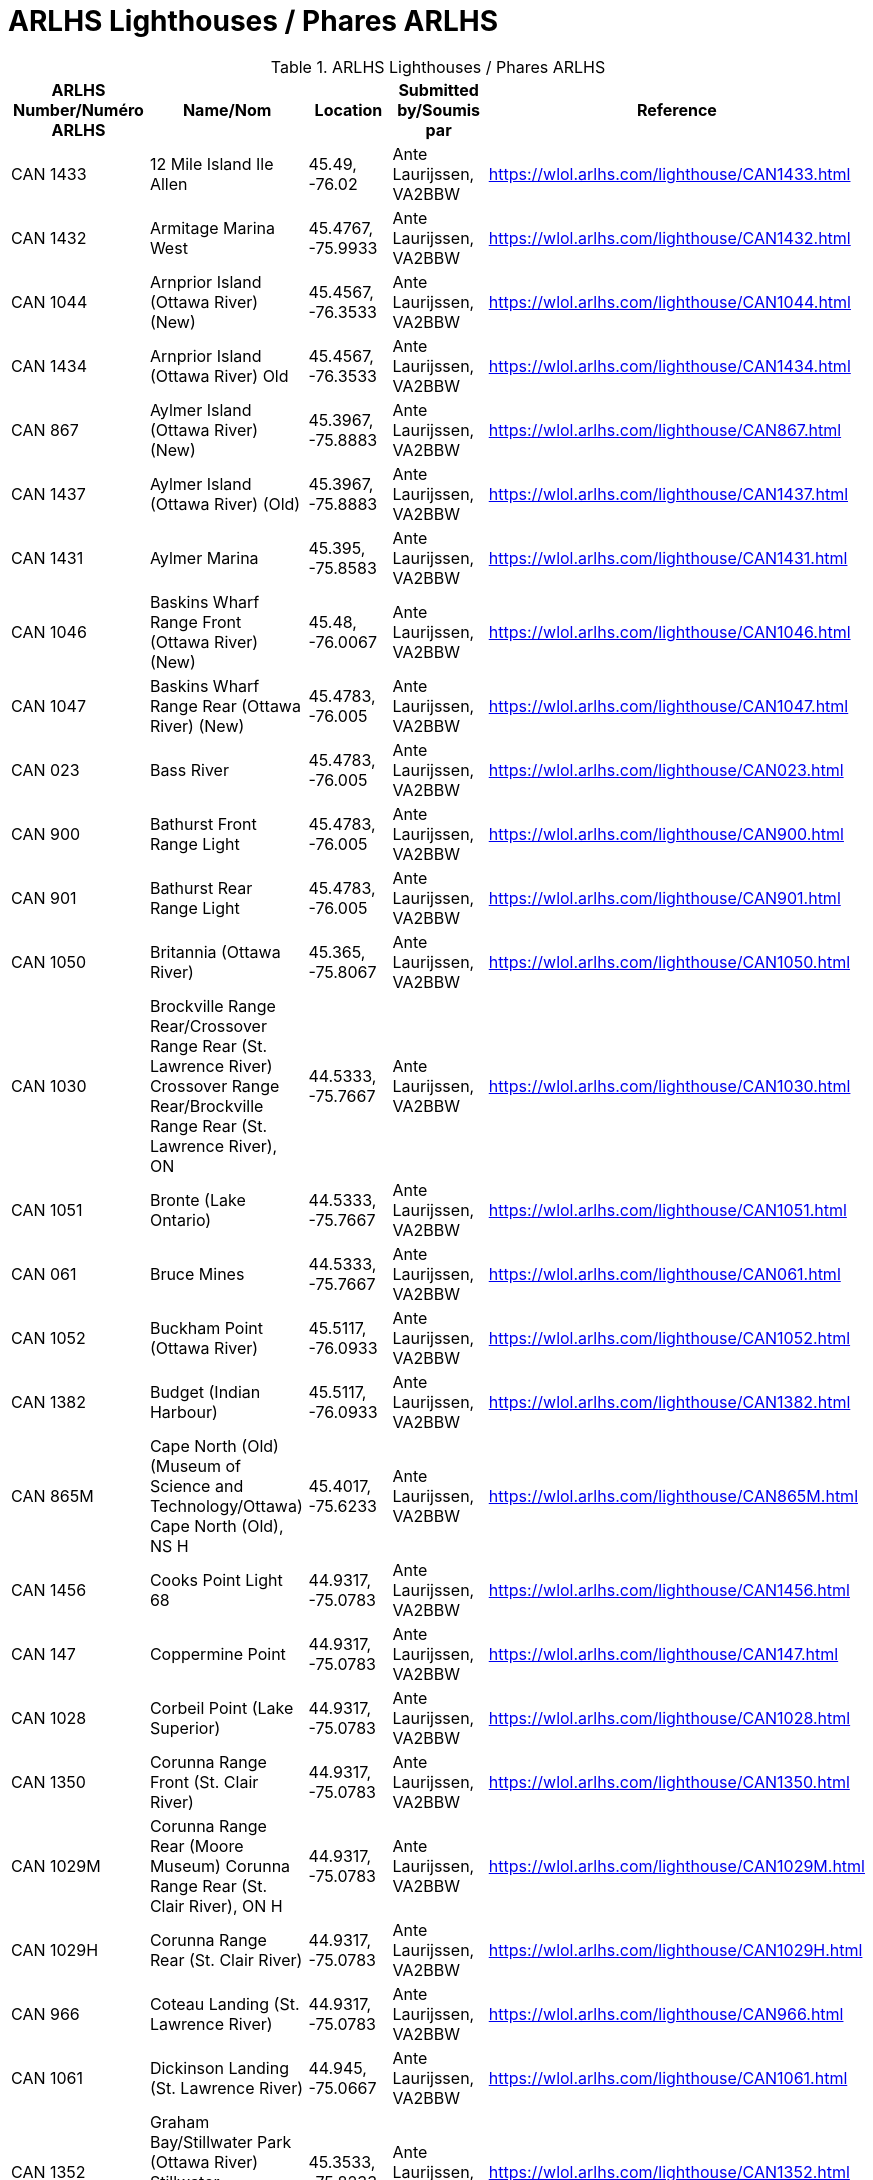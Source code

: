 = ARLHS Lighthouses / Phares ARLHS
:showtitle:

.ARLHS Lighthouses / Phares ARLHS
|===
| ARLHS Number/Numéro ARLHS | Name/Nom | Location | Submitted by/Soumis par | Reference

|CAN 1433
|12 Mile Island Ile Allen
|45.49, -76.02
|Ante Laurijssen, VA2BBW
|https://wlol.arlhs.com/lighthouse/CAN1433.html[^]

|CAN 1432
|Armitage Marina West
|45.4767, -75.9933
|Ante Laurijssen, VA2BBW
|https://wlol.arlhs.com/lighthouse/CAN1432.html[^]

|CAN 1044
|Arnprior Island (Ottawa River) (New)
|45.4567, -76.3533
|Ante Laurijssen, VA2BBW
|https://wlol.arlhs.com/lighthouse/CAN1044.html[^]

|CAN 1434
|Arnprior Island (Ottawa River) Old
|45.4567, -76.3533
|Ante Laurijssen, VA2BBW
|https://wlol.arlhs.com/lighthouse/CAN1434.html[^]

|CAN 867
|Aylmer Island (Ottawa River) (New)
|45.3967, -75.8883
|Ante Laurijssen, VA2BBW
|https://wlol.arlhs.com/lighthouse/CAN867.html[^]

|CAN 1437
|Aylmer Island (Ottawa River) (Old)
|45.3967, -75.8883
|Ante Laurijssen, VA2BBW
|https://wlol.arlhs.com/lighthouse/CAN1437.html[^]

|CAN 1431
|Aylmer Marina
|45.395, -75.8583
|Ante Laurijssen, VA2BBW
|https://wlol.arlhs.com/lighthouse/CAN1431.html[^]

|CAN 1046
|Baskins Wharf Range Front (Ottawa River) (New)
|45.48, -76.0067
|Ante Laurijssen, VA2BBW
|https://wlol.arlhs.com/lighthouse/CAN1046.html[^]

|CAN 1047
|Baskins Wharf Range Rear (Ottawa River) (New)
|45.4783, -76.005
|Ante Laurijssen, VA2BBW
|https://wlol.arlhs.com/lighthouse/CAN1047.html[^]

|CAN 023
|Bass River
|45.4783, -76.005
|Ante Laurijssen, VA2BBW
|https://wlol.arlhs.com/lighthouse/CAN023.html[^]

|CAN 900
|Bathurst Front Range Light
|45.4783, -76.005
|Ante Laurijssen, VA2BBW
|https://wlol.arlhs.com/lighthouse/CAN900.html[^]

|CAN 901
|Bathurst Rear Range Light
|45.4783, -76.005
|Ante Laurijssen, VA2BBW
|https://wlol.arlhs.com/lighthouse/CAN901.html[^]

|CAN 1050
|Britannia (Ottawa River)
|45.365, -75.8067
|Ante Laurijssen, VA2BBW
|https://wlol.arlhs.com/lighthouse/CAN1050.html[^]

|CAN 1030
|Brockville Range Rear/Crossover Range Rear (St. Lawrence River) Crossover Range Rear/Brockville Range Rear (St. Lawrence River), ON
|44.5333, -75.7667
|Ante Laurijssen, VA2BBW
|https://wlol.arlhs.com/lighthouse/CAN1030.html[^]

|CAN 1051
|Bronte (Lake Ontario)
|44.5333, -75.7667
|Ante Laurijssen, VA2BBW
|https://wlol.arlhs.com/lighthouse/CAN1051.html[^]

|CAN 061
|Bruce Mines
|44.5333, -75.7667
|Ante Laurijssen, VA2BBW
|https://wlol.arlhs.com/lighthouse/CAN061.html[^]

|CAN 1052
|Buckham Point (Ottawa River)
|45.5117, -76.0933
|Ante Laurijssen, VA2BBW
|https://wlol.arlhs.com/lighthouse/CAN1052.html[^]

|CAN 1382
|Budget (Indian Harbour)
|45.5117, -76.0933
|Ante Laurijssen, VA2BBW
|https://wlol.arlhs.com/lighthouse/CAN1382.html[^]

|CAN 865M
|Cape North (Old) (Museum of Science and Technology/Ottawa) Cape North (Old), NS H
|45.4017, -75.6233
|Ante Laurijssen, VA2BBW
|https://wlol.arlhs.com/lighthouse/CAN865M.html[^]

|CAN 1456
|Cooks Point Light 68
|44.9317, -75.0783
|Ante Laurijssen, VA2BBW
|https://wlol.arlhs.com/lighthouse/CAN1456.html[^]

|CAN 147
|Coppermine Point
|44.9317, -75.0783
|Ante Laurijssen, VA2BBW
|https://wlol.arlhs.com/lighthouse/CAN147.html[^]

|CAN 1028
|Corbeil Point (Lake Superior)
|44.9317, -75.0783
|Ante Laurijssen, VA2BBW
|https://wlol.arlhs.com/lighthouse/CAN1028.html[^]

|CAN 1350
|Corunna Range Front (St. Clair River)
|44.9317, -75.0783
|Ante Laurijssen, VA2BBW
|https://wlol.arlhs.com/lighthouse/CAN1350.html[^]

|CAN 1029M
|Corunna Range Rear (Moore Museum) Corunna Range Rear (St. Clair River), ON H
|44.9317, -75.0783
|Ante Laurijssen, VA2BBW
|https://wlol.arlhs.com/lighthouse/CAN1029M.html[^]

|CAN 1029H
|Corunna Range Rear (St. Clair River)
|44.9317, -75.0783
|Ante Laurijssen, VA2BBW
|https://wlol.arlhs.com/lighthouse/CAN1029H.html[^]

|CAN 966
|Coteau Landing (St. Lawrence River)
|44.9317, -75.0783
|Ante Laurijssen, VA2BBW
|https://wlol.arlhs.com/lighthouse/CAN966.html[^]

|CAN 1061
|Dickinson Landing (St. Lawrence River)
|44.945, -75.0667
|Ante Laurijssen, VA2BBW
|https://wlol.arlhs.com/lighthouse/CAN1061.html[^]

|CAN 1352
|Graham Bay/Stillwater Park (Ottawa River) Stillwater Park/Graham Bay (Ottawa River), ON
|45.3533, -75.8233
|Ante Laurijssen, VA2BBW
|https://wlol.arlhs.com/lighthouse/CAN1352.html[^]

|CAN 811
|Green Shoal (Ottawa River) Beacon Hill
|45.4733, -75.595
|Ante Laurijssen, VA2BBW
|https://wlol.arlhs.com/lighthouse/CAN811.html[^]

|CAN 1452
|Mariatown Light 92
|44.8817, -75.2033
|Ante Laurijssen, VA2BBW
|https://wlol.arlhs.com/lighthouse/CAN1452.html[^]

|CAN 1453
|Mariatown Range Front
|44.8833, -75.2083
|Ante Laurijssen, VA2BBW
|https://wlol.arlhs.com/lighthouse/CAN1453.html[^]

|CAN 1454
|Mariatown Range Rear
|44.8833, -75.2083
|Ante Laurijssen, VA2BBW
|https://wlol.arlhs.com/lighthouse/CAN1454.html[^]

|CAN 307
|Mark Point
|44.8833, -75.2083
|Ante Laurijssen, VA2BBW
|https://wlol.arlhs.com/lighthouse/CAN307.html[^]

|CAN 1210
|Marshall Cove/Port Lorne/Port Williams (Bay of Fundy) Port Lorne/Port Williams/Marshall Cove (Bay of Fundy), NS H : Port Williams/Marshall Cove/Port Lorne (Bay of Fundy), NS H
|44.8833, -75.2083
|Ante Laurijssen, VA2BBW
|https://wlol.arlhs.com/lighthouse/CAN1210.html[^]

|CAN 1077
|Morris Island (Ottawa River)
|45.4617, -76.2883
|Ante Laurijssen, VA2BBW
|https://wlol.arlhs.com/lighthouse/CAN1077.html[^]

|CAN 769
|Sand Point
|45.4883, -76.435
|Ante Laurijssen, VA2BBW
|https://wlol.arlhs.com/lighthouse/CAN769.html[^]

|CAN 445
|Sand Point
|45.4883, -76.435
|Ante Laurijssen, VA2BBW
|https://wlol.arlhs.com/lighthouse/CAN445.html[^]

|CAN 1455
|Weaver Shoal Light 68
|44.9317, -75.0683
|Ante Laurijssen, VA2BBW
|https://wlol.arlhs.com/lighthouse/CAN1455.html[^]

|CAN 1244
|Wedge Island
|44.9317, -75.0683
|Ante Laurijssen, VA2BBW
|https://wlol.arlhs.com/lighthouse/CAN1244.html[^]

|===
